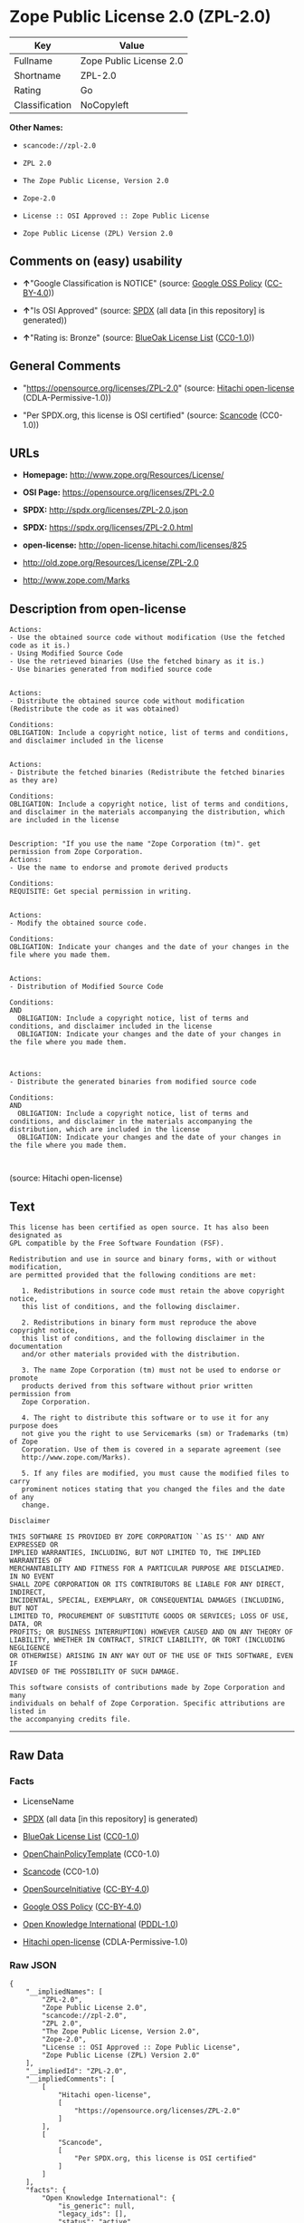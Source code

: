 * Zope Public License 2.0 (ZPL-2.0)

| Key              | Value                     |
|------------------+---------------------------|
| Fullname         | Zope Public License 2.0   |
| Shortname        | ZPL-2.0                   |
| Rating           | Go                        |
| Classification   | NoCopyleft                |

*Other Names:*

- =scancode://zpl-2.0=

- =ZPL 2.0=

- =The Zope Public License, Version 2.0=

- =Zope-2.0=

- =License :: OSI Approved :: Zope Public License=

- =Zope Public License (ZPL) Version 2.0=

** Comments on (easy) usability

- *↑*"Google Classification is NOTICE" (source:
  [[https://opensource.google.com/docs/thirdparty/licenses/][Google OSS
  Policy]]
  ([[https://creativecommons.org/licenses/by/4.0/legalcode][CC-BY-4.0]]))

- *↑*"Is OSI Approved" (source:
  [[https://spdx.org/licenses/ZPL-2.0.html][SPDX]] (all data [in this
  repository] is generated))

- *↑*"Rating is: Bronze" (source:
  [[https://blueoakcouncil.org/list][BlueOak License List]]
  ([[https://raw.githubusercontent.com/blueoakcouncil/blue-oak-list-npm-package/master/LICENSE][CC0-1.0]]))

** General Comments

- "https://opensource.org/licenses/ZPL-2.0" (source:
  [[https://github.com/Hitachi/open-license][Hitachi open-license]]
  (CDLA-Permissive-1.0))

- "Per SPDX.org, this license is OSI certified" (source:
  [[https://github.com/nexB/scancode-toolkit/blob/develop/src/licensedcode/data/licenses/zpl-2.0.yml][Scancode]]
  (CC0-1.0))

** URLs

- *Homepage:* http://www.zope.org/Resources/License/

- *OSI Page:* https://opensource.org/licenses/ZPL-2.0

- *SPDX:* http://spdx.org/licenses/ZPL-2.0.json

- *SPDX:* https://spdx.org/licenses/ZPL-2.0.html

- *open-license:* http://open-license.hitachi.com/licenses/825

- http://old.zope.org/Resources/License/ZPL-2.0

- http://www.zope.com/Marks

** Description from open-license

#+BEGIN_EXAMPLE
  Actions:
  - Use the obtained source code without modification (Use the fetched code as it is.)
  - Using Modified Source Code
  - Use the retrieved binaries (Use the fetched binary as it is.)
  - Use binaries generated from modified source code

#+END_EXAMPLE

#+BEGIN_EXAMPLE
  Actions:
  - Distribute the obtained source code without modification (Redistribute the code as it was obtained)

  Conditions:
  OBLIGATION: Include a copyright notice, list of terms and conditions, and disclaimer included in the license

#+END_EXAMPLE

#+BEGIN_EXAMPLE
  Actions:
  - Distribute the fetched binaries (Redistribute the fetched binaries as they are)

  Conditions:
  OBLIGATION: Include a copyright notice, list of terms and conditions, and disclaimer in the materials accompanying the distribution, which are included in the license

#+END_EXAMPLE

#+BEGIN_EXAMPLE
  Description: "If you use the name "Zope Corporation (tm)". get permission from Zope Corporation.
  Actions:
  - Use the name to endorse and promote derived products

  Conditions:
  REQUISITE: Get special permission in writing.

#+END_EXAMPLE

#+BEGIN_EXAMPLE
  Actions:
  - Modify the obtained source code.

  Conditions:
  OBLIGATION: Indicate your changes and the date of your changes in the file where you made them.

#+END_EXAMPLE

#+BEGIN_EXAMPLE
  Actions:
  - Distribution of Modified Source Code

  Conditions:
  AND
    OBLIGATION: Include a copyright notice, list of terms and conditions, and disclaimer included in the license
    OBLIGATION: Indicate your changes and the date of your changes in the file where you made them.


#+END_EXAMPLE

#+BEGIN_EXAMPLE
  Actions:
  - Distribute the generated binaries from modified source code

  Conditions:
  AND
    OBLIGATION: Include a copyright notice, list of terms and conditions, and disclaimer in the materials accompanying the distribution, which are included in the license
    OBLIGATION: Indicate your changes and the date of your changes in the file where you made them.


#+END_EXAMPLE

(source: Hitachi open-license)

** Text

#+BEGIN_EXAMPLE
  This license has been certified as open source. It has also been designated as
  GPL compatible by the Free Software Foundation (FSF).

  Redistribution and use in source and binary forms, with or without modification,
  are permitted provided that the following conditions are met:

     1. Redistributions in source code must retain the above copyright notice,
     this list of conditions, and the following disclaimer.

     2. Redistributions in binary form must reproduce the above copyright notice,
     this list of conditions, and the following disclaimer in the documentation
     and/or other materials provided with the distribution.

     3. The name Zope Corporation (tm) must not be used to endorse or promote
     products derived from this software without prior written permission from
     Zope Corporation.

     4. The right to distribute this software or to use it for any purpose does
     not give you the right to use Servicemarks (sm) or Trademarks (tm) of Zope
     Corporation. Use of them is covered in a separate agreement (see
     http://www.zope.com/Marks).

     5. If any files are modified, you must cause the modified files to carry
     prominent notices stating that you changed the files and the date of any
     change.

  Disclaimer

  THIS SOFTWARE IS PROVIDED BY ZOPE CORPORATION ``AS IS'' AND ANY EXPRESSED OR
  IMPLIED WARRANTIES, INCLUDING, BUT NOT LIMITED TO, THE IMPLIED WARRANTIES OF
  MERCHANTABILITY AND FITNESS FOR A PARTICULAR PURPOSE ARE DISCLAIMED. IN NO EVENT
  SHALL ZOPE CORPORATION OR ITS CONTRIBUTORS BE LIABLE FOR ANY DIRECT, INDIRECT,
  INCIDENTAL, SPECIAL, EXEMPLARY, OR CONSEQUENTIAL DAMAGES (INCLUDING, BUT NOT
  LIMITED TO, PROCUREMENT OF SUBSTITUTE GOODS OR SERVICES; LOSS OF USE, DATA, OR
  PROFITS; OR BUSINESS INTERRUPTION) HOWEVER CAUSED AND ON ANY THEORY OF
  LIABILITY, WHETHER IN CONTRACT, STRICT LIABILITY, OR TORT (INCLUDING NEGLIGENCE
  OR OTHERWISE) ARISING IN ANY WAY OUT OF THE USE OF THIS SOFTWARE, EVEN IF
  ADVISED OF THE POSSIBILITY OF SUCH DAMAGE.

  This software consists of contributions made by Zope Corporation and many
  individuals on behalf of Zope Corporation. Specific attributions are listed in
  the accompanying credits file.
#+END_EXAMPLE

--------------

** Raw Data

*** Facts

- LicenseName

- [[https://spdx.org/licenses/ZPL-2.0.html][SPDX]] (all data [in this
  repository] is generated)

- [[https://blueoakcouncil.org/list][BlueOak License List]]
  ([[https://raw.githubusercontent.com/blueoakcouncil/blue-oak-list-npm-package/master/LICENSE][CC0-1.0]])

- [[https://github.com/OpenChain-Project/curriculum/raw/ddf1e879341adbd9b297cd67c5d5c16b2076540b/policy-template/Open%20Source%20Policy%20Template%20for%20OpenChain%20Specification%201.2.ods][OpenChainPolicyTemplate]]
  (CC0-1.0)

- [[https://github.com/nexB/scancode-toolkit/blob/develop/src/licensedcode/data/licenses/zpl-2.0.yml][Scancode]]
  (CC0-1.0)

- [[https://opensource.org/licenses/][OpenSourceInitiative]]
  ([[https://creativecommons.org/licenses/by/4.0/legalcode][CC-BY-4.0]])

- [[https://opensource.google.com/docs/thirdparty/licenses/][Google OSS
  Policy]]
  ([[https://creativecommons.org/licenses/by/4.0/legalcode][CC-BY-4.0]])

- [[https://github.com/okfn/licenses/blob/master/licenses.csv][Open
  Knowledge International]]
  ([[https://opendatacommons.org/licenses/pddl/1-0/][PDDL-1.0]])

- [[https://github.com/Hitachi/open-license][Hitachi open-license]]
  (CDLA-Permissive-1.0)

*** Raw JSON

#+BEGIN_EXAMPLE
  {
      "__impliedNames": [
          "ZPL-2.0",
          "Zope Public License 2.0",
          "scancode://zpl-2.0",
          "ZPL 2.0",
          "The Zope Public License, Version 2.0",
          "Zope-2.0",
          "License :: OSI Approved :: Zope Public License",
          "Zope Public License (ZPL) Version 2.0"
      ],
      "__impliedId": "ZPL-2.0",
      "__impliedComments": [
          [
              "Hitachi open-license",
              [
                  "https://opensource.org/licenses/ZPL-2.0"
              ]
          ],
          [
              "Scancode",
              [
                  "Per SPDX.org, this license is OSI certified"
              ]
          ]
      ],
      "facts": {
          "Open Knowledge International": {
              "is_generic": null,
              "legacy_ids": [],
              "status": "active",
              "domain_software": true,
              "url": "https://opensource.org/licenses/ZPL-2.0",
              "maintainer": "Zope Foundation",
              "od_conformance": "not reviewed",
              "_sourceURL": "https://github.com/okfn/licenses/blob/master/licenses.csv",
              "domain_data": false,
              "osd_conformance": "approved",
              "id": "ZPL-2.0",
              "title": "Zope Public License 2.0",
              "_implications": {
                  "__impliedNames": [
                      "ZPL-2.0",
                      "Zope Public License 2.0"
                  ],
                  "__impliedId": "ZPL-2.0",
                  "__impliedURLs": [
                      [
                          null,
                          "https://opensource.org/licenses/ZPL-2.0"
                      ]
                  ]
              },
              "domain_content": false
          },
          "LicenseName": {
              "implications": {
                  "__impliedNames": [
                      "ZPL-2.0"
                  ],
                  "__impliedId": "ZPL-2.0"
              },
              "shortname": "ZPL-2.0",
              "otherNames": []
          },
          "SPDX": {
              "isSPDXLicenseDeprecated": false,
              "spdxFullName": "Zope Public License 2.0",
              "spdxDetailsURL": "http://spdx.org/licenses/ZPL-2.0.json",
              "_sourceURL": "https://spdx.org/licenses/ZPL-2.0.html",
              "spdxLicIsOSIApproved": true,
              "spdxSeeAlso": [
                  "http://old.zope.org/Resources/License/ZPL-2.0",
                  "https://opensource.org/licenses/ZPL-2.0"
              ],
              "_implications": {
                  "__impliedNames": [
                      "ZPL-2.0",
                      "Zope Public License 2.0"
                  ],
                  "__impliedId": "ZPL-2.0",
                  "__impliedJudgement": [
                      [
                          "SPDX",
                          {
                              "tag": "PositiveJudgement",
                              "contents": "Is OSI Approved"
                          }
                      ]
                  ],
                  "__isOsiApproved": true,
                  "__impliedURLs": [
                      [
                          "SPDX",
                          "http://spdx.org/licenses/ZPL-2.0.json"
                      ],
                      [
                          null,
                          "http://old.zope.org/Resources/License/ZPL-2.0"
                      ],
                      [
                          null,
                          "https://opensource.org/licenses/ZPL-2.0"
                      ]
                  ]
              },
              "spdxLicenseId": "ZPL-2.0"
          },
          "Scancode": {
              "otherUrls": [
                  "http://old.zope.org/Resources/License/ZPL-2.0",
                  "http://opensource.org/licenses/ZPL-2.0",
                  "http://www.zope.com/Marks",
                  "https://opensource.org/licenses/ZPL-2.0"
              ],
              "homepageUrl": "http://www.zope.org/Resources/License/",
              "shortName": "ZPL 2.0",
              "textUrls": null,
              "text": "This license has been certified as open source. It has also been designated as\nGPL compatible by the Free Software Foundation (FSF).\n\nRedistribution and use in source and binary forms, with or without modification,\nare permitted provided that the following conditions are met:\n\n   1. Redistributions in source code must retain the above copyright notice,\n   this list of conditions, and the following disclaimer.\n\n   2. Redistributions in binary form must reproduce the above copyright notice,\n   this list of conditions, and the following disclaimer in the documentation\n   and/or other materials provided with the distribution.\n\n   3. The name Zope Corporation (tm) must not be used to endorse or promote\n   products derived from this software without prior written permission from\n   Zope Corporation.\n\n   4. The right to distribute this software or to use it for any purpose does\n   not give you the right to use Servicemarks (sm) or Trademarks (tm) of Zope\n   Corporation. Use of them is covered in a separate agreement (see\n   http://www.zope.com/Marks).\n\n   5. If any files are modified, you must cause the modified files to carry\n   prominent notices stating that you changed the files and the date of any\n   change.\n\nDisclaimer\n\nTHIS SOFTWARE IS PROVIDED BY ZOPE CORPORATION ``AS IS'' AND ANY EXPRESSED OR\nIMPLIED WARRANTIES, INCLUDING, BUT NOT LIMITED TO, THE IMPLIED WARRANTIES OF\nMERCHANTABILITY AND FITNESS FOR A PARTICULAR PURPOSE ARE DISCLAIMED. IN NO EVENT\nSHALL ZOPE CORPORATION OR ITS CONTRIBUTORS BE LIABLE FOR ANY DIRECT, INDIRECT,\nINCIDENTAL, SPECIAL, EXEMPLARY, OR CONSEQUENTIAL DAMAGES (INCLUDING, BUT NOT\nLIMITED TO, PROCUREMENT OF SUBSTITUTE GOODS OR SERVICES; LOSS OF USE, DATA, OR\nPROFITS; OR BUSINESS INTERRUPTION) HOWEVER CAUSED AND ON ANY THEORY OF\nLIABILITY, WHETHER IN CONTRACT, STRICT LIABILITY, OR TORT (INCLUDING NEGLIGENCE\nOR OTHERWISE) ARISING IN ANY WAY OUT OF THE USE OF THIS SOFTWARE, EVEN IF\nADVISED OF THE POSSIBILITY OF SUCH DAMAGE.\n\nThis software consists of contributions made by Zope Corporation and many\nindividuals on behalf of Zope Corporation. Specific attributions are listed in\nthe accompanying credits file.",
              "category": "Permissive",
              "osiUrl": null,
              "owner": "Zope Community",
              "_sourceURL": "https://github.com/nexB/scancode-toolkit/blob/develop/src/licensedcode/data/licenses/zpl-2.0.yml",
              "key": "zpl-2.0",
              "name": "Zope Public License 2.0",
              "spdxId": "ZPL-2.0",
              "notes": "Per SPDX.org, this license is OSI certified",
              "_implications": {
                  "__impliedNames": [
                      "scancode://zpl-2.0",
                      "ZPL 2.0",
                      "ZPL-2.0"
                  ],
                  "__impliedId": "ZPL-2.0",
                  "__impliedComments": [
                      [
                          "Scancode",
                          [
                              "Per SPDX.org, this license is OSI certified"
                          ]
                      ]
                  ],
                  "__impliedCopyleft": [
                      [
                          "Scancode",
                          "NoCopyleft"
                      ]
                  ],
                  "__calculatedCopyleft": "NoCopyleft",
                  "__impliedText": "This license has been certified as open source. It has also been designated as\nGPL compatible by the Free Software Foundation (FSF).\n\nRedistribution and use in source and binary forms, with or without modification,\nare permitted provided that the following conditions are met:\n\n   1. Redistributions in source code must retain the above copyright notice,\n   this list of conditions, and the following disclaimer.\n\n   2. Redistributions in binary form must reproduce the above copyright notice,\n   this list of conditions, and the following disclaimer in the documentation\n   and/or other materials provided with the distribution.\n\n   3. The name Zope Corporation (tm) must not be used to endorse or promote\n   products derived from this software without prior written permission from\n   Zope Corporation.\n\n   4. The right to distribute this software or to use it for any purpose does\n   not give you the right to use Servicemarks (sm) or Trademarks (tm) of Zope\n   Corporation. Use of them is covered in a separate agreement (see\n   http://www.zope.com/Marks).\n\n   5. If any files are modified, you must cause the modified files to carry\n   prominent notices stating that you changed the files and the date of any\n   change.\n\nDisclaimer\n\nTHIS SOFTWARE IS PROVIDED BY ZOPE CORPORATION ``AS IS'' AND ANY EXPRESSED OR\nIMPLIED WARRANTIES, INCLUDING, BUT NOT LIMITED TO, THE IMPLIED WARRANTIES OF\nMERCHANTABILITY AND FITNESS FOR A PARTICULAR PURPOSE ARE DISCLAIMED. IN NO EVENT\nSHALL ZOPE CORPORATION OR ITS CONTRIBUTORS BE LIABLE FOR ANY DIRECT, INDIRECT,\nINCIDENTAL, SPECIAL, EXEMPLARY, OR CONSEQUENTIAL DAMAGES (INCLUDING, BUT NOT\nLIMITED TO, PROCUREMENT OF SUBSTITUTE GOODS OR SERVICES; LOSS OF USE, DATA, OR\nPROFITS; OR BUSINESS INTERRUPTION) HOWEVER CAUSED AND ON ANY THEORY OF\nLIABILITY, WHETHER IN CONTRACT, STRICT LIABILITY, OR TORT (INCLUDING NEGLIGENCE\nOR OTHERWISE) ARISING IN ANY WAY OUT OF THE USE OF THIS SOFTWARE, EVEN IF\nADVISED OF THE POSSIBILITY OF SUCH DAMAGE.\n\nThis software consists of contributions made by Zope Corporation and many\nindividuals on behalf of Zope Corporation. Specific attributions are listed in\nthe accompanying credits file.",
                  "__impliedURLs": [
                      [
                          "Homepage",
                          "http://www.zope.org/Resources/License/"
                      ],
                      [
                          null,
                          "http://old.zope.org/Resources/License/ZPL-2.0"
                      ],
                      [
                          null,
                          "http://opensource.org/licenses/ZPL-2.0"
                      ],
                      [
                          null,
                          "http://www.zope.com/Marks"
                      ],
                      [
                          null,
                          "https://opensource.org/licenses/ZPL-2.0"
                      ]
                  ]
              }
          },
          "OpenChainPolicyTemplate": {
              "isSaaSDeemed": "no",
              "licenseType": "permissive",
              "freedomOrDeath": "no",
              "typeCopyleft": "no",
              "_sourceURL": "https://github.com/OpenChain-Project/curriculum/raw/ddf1e879341adbd9b297cd67c5d5c16b2076540b/policy-template/Open%20Source%20Policy%20Template%20for%20OpenChain%20Specification%201.2.ods",
              "name": "Zope Public License 2.0 ",
              "commercialUse": true,
              "spdxId": "ZPL-2.0",
              "_implications": {
                  "__impliedNames": [
                      "ZPL-2.0"
                  ]
              }
          },
          "Hitachi open-license": {
              "summary": "https://opensource.org/licenses/ZPL-2.0",
              "notices": [
                  {
                      "content": "To use Zope Corporation's service marks and trademarks, please visit http://www.zope.com/Marksã«ããå¥ã®å¥ç´æ¸ãé©ç¨ããã."
                  },
                  {
                      "content": "the software is provided \"as-is\" and without warranty of any kind, either express or implied, including, but not limited to, the implied warranties of commercial usability and fitness for a particular purpose. The warranties include, but are not limited to, the implied warranties of commercial applicability and fitness for a particular purpose.",
                      "description": "There is no guarantee."
                  },
                  {
                      "content": "Neither the copyright owner nor any contributor, for any cause whatsoever, shall be liable for damages, regardless of how caused, and regardless of whether the liability is based on contract, strict liability, or tort (including negligence), even if they have been advised of the possibility of such damages arising from the use of the software, and even if they have been advised of the possibility of such damages. for any direct, indirect, incidental, special, punitive, or consequential damages (including, but not limited to, compensation for procurement of substitute goods or services, loss of use, loss of data, loss of profits, or business interruption). It shall not be defeated."
                  }
              ],
              "_sourceURL": "http://open-license.hitachi.com/licenses/825",
              "content": "Zope Public License (ZPL) Version 2.0\r\n-----------------------------------------------\r\n\r\nThis software is Copyright (c) Zope Corporation (tm) and\r\nContributors. All rights reserved.\r\n\r\nThis license has been certified as open source. It has also\r\nbeen designated as GPL compatible by the Free Software\r\nFoundation (FSF).\r\n\r\nRedistribution and use in source and binary forms, with or\r\nwithout modification, are permitted provided that the\r\nfollowing conditions are met:\r\n\r\n1. Redistributions in source code must retain the above\r\n   copyright notice, this list of conditions, and the following\r\n   disclaimer.\r\n\r\n2. Redistributions in binary form must reproduce the above\r\n   copyright notice, this list of conditions, and the following\r\n   disclaimer in the documentation and/or other materials\r\n   provided with the distribution.\r\n\r\n3. The name Zope Corporation (tm) must not be used to\r\n   endorse or promote products derived from this software\r\n   without prior written permission from Zope Corporation.\r\n\r\n4. The right to distribute this software or to use it for\r\n   any purpose does not give you the right to use Servicemarks\r\n   (sm) or Trademarks (tm) of Zope Corporation. Use of them is\r\n   covered in a separate agreement (see\r\n   http://www.zope.com/Marks).\r\n\r\n5. If any files are modified, you must cause the modified\r\n   files to carry prominent notices stating that you changed\r\n   the files and the date of any change.\r\n\r\nDisclaimer\r\n\r\n  THIS SOFTWARE IS PROVIDED BY ZOPE CORPORATION ``AS IS''\r\n  AND ANY EXPRESSED OR IMPLIED WARRANTIES, INCLUDING, BUT\r\n  NOT LIMITED TO, THE IMPLIED WARRANTIES OF MERCHANTABILITY\r\n  AND FITNESS FOR A PARTICULAR PURPOSE ARE DISCLAIMED.  IN\r\n  NO EVENT SHALL ZOPE CORPORATION OR ITS CONTRIBUTORS BE\r\n  LIABLE FOR ANY DIRECT, INDIRECT, INCIDENTAL, SPECIAL,\r\n  EXEMPLARY, OR CONSEQUENTIAL DAMAGES (INCLUDING, BUT NOT\r\n  LIMITED TO, PROCUREMENT OF SUBSTITUTE GOODS OR SERVICES;\r\n  LOSS OF USE, DATA, OR PROFITS; OR BUSINESS INTERRUPTION)\r\n  HOWEVER CAUSED AND ON ANY THEORY OF LIABILITY, WHETHER IN\r\n  CONTRACT, STRICT LIABILITY, OR TORT (INCLUDING NEGLIGENCE\r\n  OR OTHERWISE) ARISING IN ANY WAY OUT OF THE USE OF THIS\r\n  SOFTWARE, EVEN IF ADVISED OF THE POSSIBILITY OF SUCH\r\n  DAMAGE.\r\n\r\n\r\nThis software consists of contributions made by Zope\r\nCorporation and many individuals on behalf of Zope\r\nCorporation.  Specific attributions are listed in the\r\naccompanying credits file.",
              "name": "Zope Public License (ZPL) Version 2.0",
              "permissions": [
                  {
                      "actions": [
                          {
                              "name": "Use the obtained source code without modification",
                              "description": "Use the fetched code as it is."
                          },
                          {
                              "name": "Using Modified Source Code"
                          },
                          {
                              "name": "Use the retrieved binaries",
                              "description": "Use the fetched binary as it is."
                          },
                          {
                              "name": "Use binaries generated from modified source code"
                          }
                      ],
                      "_str": "Actions:\n- Use the obtained source code without modification (Use the fetched code as it is.)\n- Using Modified Source Code\n- Use the retrieved binaries (Use the fetched binary as it is.)\n- Use binaries generated from modified source code\n\n",
                      "conditions": null
                  },
                  {
                      "actions": [
                          {
                              "name": "Distribute the obtained source code without modification",
                              "description": "Redistribute the code as it was obtained"
                          }
                      ],
                      "_str": "Actions:\n- Distribute the obtained source code without modification (Redistribute the code as it was obtained)\n\nConditions:\nOBLIGATION: Include a copyright notice, list of terms and conditions, and disclaimer included in the license\n\n",
                      "conditions": {
                          "name": "Include a copyright notice, list of terms and conditions, and disclaimer included in the license",
                          "type": "OBLIGATION"
                      }
                  },
                  {
                      "actions": [
                          {
                              "name": "Distribute the fetched binaries",
                              "description": "Redistribute the fetched binaries as they are"
                          }
                      ],
                      "_str": "Actions:\n- Distribute the fetched binaries (Redistribute the fetched binaries as they are)\n\nConditions:\nOBLIGATION: Include a copyright notice, list of terms and conditions, and disclaimer in the materials accompanying the distribution, which are included in the license\n\n",
                      "conditions": {
                          "name": "Include a copyright notice, list of terms and conditions, and disclaimer in the materials accompanying the distribution, which are included in the license",
                          "type": "OBLIGATION"
                      }
                  },
                  {
                      "actions": [
                          {
                              "name": "Use the name to endorse and promote derived products"
                          }
                      ],
                      "_str": "Description: \"If you use the name \"Zope Corporation (tm)\". get permission from Zope Corporation.\nActions:\n- Use the name to endorse and promote derived products\n\nConditions:\nREQUISITE: Get special permission in writing.\n\n",
                      "conditions": {
                          "name": "Get special permission in writing.",
                          "type": "REQUISITE"
                      },
                      "description": "\"If you use the name \"Zope Corporation (tm)\". get permission from Zope Corporation."
                  },
                  {
                      "actions": [
                          {
                              "name": "Modify the obtained source code."
                          }
                      ],
                      "_str": "Actions:\n- Modify the obtained source code.\n\nConditions:\nOBLIGATION: Indicate your changes and the date of your changes in the file where you made them.\n\n",
                      "conditions": {
                          "name": "Indicate your changes and the date of your changes in the file where you made them.",
                          "type": "OBLIGATION"
                      }
                  },
                  {
                      "actions": [
                          {
                              "name": "Distribution of Modified Source Code"
                          }
                      ],
                      "_str": "Actions:\n- Distribution of Modified Source Code\n\nConditions:\nAND\n  OBLIGATION: Include a copyright notice, list of terms and conditions, and disclaimer included in the license\n  OBLIGATION: Indicate your changes and the date of your changes in the file where you made them.\n\n\n",
                      "conditions": {
                          "AND": [
                              {
                                  "name": "Include a copyright notice, list of terms and conditions, and disclaimer included in the license",
                                  "type": "OBLIGATION"
                              },
                              {
                                  "name": "Indicate your changes and the date of your changes in the file where you made them.",
                                  "type": "OBLIGATION"
                              }
                          ]
                      }
                  },
                  {
                      "actions": [
                          {
                              "name": "Distribute the generated binaries from modified source code"
                          }
                      ],
                      "_str": "Actions:\n- Distribute the generated binaries from modified source code\n\nConditions:\nAND\n  OBLIGATION: Include a copyright notice, list of terms and conditions, and disclaimer in the materials accompanying the distribution, which are included in the license\n  OBLIGATION: Indicate your changes and the date of your changes in the file where you made them.\n\n\n",
                      "conditions": {
                          "AND": [
                              {
                                  "name": "Include a copyright notice, list of terms and conditions, and disclaimer in the materials accompanying the distribution, which are included in the license",
                                  "type": "OBLIGATION"
                              },
                              {
                                  "name": "Indicate your changes and the date of your changes in the file where you made them.",
                                  "type": "OBLIGATION"
                              }
                          ]
                      }
                  }
              ],
              "_implications": {
                  "__impliedNames": [
                      "Zope Public License (ZPL) Version 2.0",
                      "ZPL-2.0"
                  ],
                  "__impliedComments": [
                      [
                          "Hitachi open-license",
                          [
                              "https://opensource.org/licenses/ZPL-2.0"
                          ]
                      ]
                  ],
                  "__impliedText": "Zope Public License (ZPL) Version 2.0\r\n-----------------------------------------------\r\n\r\nThis software is Copyright (c) Zope Corporation (tm) and\r\nContributors. All rights reserved.\r\n\r\nThis license has been certified as open source. It has also\r\nbeen designated as GPL compatible by the Free Software\r\nFoundation (FSF).\r\n\r\nRedistribution and use in source and binary forms, with or\r\nwithout modification, are permitted provided that the\r\nfollowing conditions are met:\r\n\r\n1. Redistributions in source code must retain the above\r\n   copyright notice, this list of conditions, and the following\r\n   disclaimer.\r\n\r\n2. Redistributions in binary form must reproduce the above\r\n   copyright notice, this list of conditions, and the following\r\n   disclaimer in the documentation and/or other materials\r\n   provided with the distribution.\r\n\r\n3. The name Zope Corporation (tm) must not be used to\r\n   endorse or promote products derived from this software\r\n   without prior written permission from Zope Corporation.\r\n\r\n4. The right to distribute this software or to use it for\r\n   any purpose does not give you the right to use Servicemarks\r\n   (sm) or Trademarks (tm) of Zope Corporation. Use of them is\r\n   covered in a separate agreement (see\r\n   http://www.zope.com/Marks).\r\n\r\n5. If any files are modified, you must cause the modified\r\n   files to carry prominent notices stating that you changed\r\n   the files and the date of any change.\r\n\r\nDisclaimer\r\n\r\n  THIS SOFTWARE IS PROVIDED BY ZOPE CORPORATION ``AS IS''\r\n  AND ANY EXPRESSED OR IMPLIED WARRANTIES, INCLUDING, BUT\r\n  NOT LIMITED TO, THE IMPLIED WARRANTIES OF MERCHANTABILITY\r\n  AND FITNESS FOR A PARTICULAR PURPOSE ARE DISCLAIMED.  IN\r\n  NO EVENT SHALL ZOPE CORPORATION OR ITS CONTRIBUTORS BE\r\n  LIABLE FOR ANY DIRECT, INDIRECT, INCIDENTAL, SPECIAL,\r\n  EXEMPLARY, OR CONSEQUENTIAL DAMAGES (INCLUDING, BUT NOT\r\n  LIMITED TO, PROCUREMENT OF SUBSTITUTE GOODS OR SERVICES;\r\n  LOSS OF USE, DATA, OR PROFITS; OR BUSINESS INTERRUPTION)\r\n  HOWEVER CAUSED AND ON ANY THEORY OF LIABILITY, WHETHER IN\r\n  CONTRACT, STRICT LIABILITY, OR TORT (INCLUDING NEGLIGENCE\r\n  OR OTHERWISE) ARISING IN ANY WAY OUT OF THE USE OF THIS\r\n  SOFTWARE, EVEN IF ADVISED OF THE POSSIBILITY OF SUCH\r\n  DAMAGE.\r\n\r\n\r\nThis software consists of contributions made by Zope\r\nCorporation and many individuals on behalf of Zope\r\nCorporation.  Specific attributions are listed in the\r\naccompanying credits file.",
                  "__impliedURLs": [
                      [
                          "open-license",
                          "http://open-license.hitachi.com/licenses/825"
                      ]
                  ]
              }
          },
          "BlueOak License List": {
              "BlueOakRating": "Bronze",
              "url": "https://spdx.org/licenses/ZPL-2.0.html",
              "isPermissive": true,
              "_sourceURL": "https://blueoakcouncil.org/list",
              "name": "Zope Public License 2.0",
              "id": "ZPL-2.0",
              "_implications": {
                  "__impliedNames": [
                      "ZPL-2.0",
                      "Zope Public License 2.0"
                  ],
                  "__impliedJudgement": [
                      [
                          "BlueOak License List",
                          {
                              "tag": "PositiveJudgement",
                              "contents": "Rating is: Bronze"
                          }
                      ]
                  ],
                  "__impliedCopyleft": [
                      [
                          "BlueOak License List",
                          "NoCopyleft"
                      ]
                  ],
                  "__calculatedCopyleft": "NoCopyleft",
                  "__impliedURLs": [
                      [
                          "SPDX",
                          "https://spdx.org/licenses/ZPL-2.0.html"
                      ]
                  ]
              }
          },
          "OpenSourceInitiative": {
              "text": [
                  {
                      "url": "https://opensource.org/licenses/ZPL-2.0",
                      "title": "HTML",
                      "media_type": "text/html"
                  }
              ],
              "identifiers": [
                  {
                      "identifier": "Zope-2.0",
                      "scheme": "DEP5"
                  },
                  {
                      "identifier": "ZPL-2.0",
                      "scheme": "SPDX"
                  },
                  {
                      "identifier": "License :: OSI Approved :: Zope Public License",
                      "scheme": "Trove"
                  }
              ],
              "superseded_by": null,
              "_sourceURL": "https://opensource.org/licenses/",
              "name": "The Zope Public License, Version 2.0",
              "other_names": [],
              "keywords": [
                  "discouraged",
                  "non-reusable",
                  "osi-approved"
              ],
              "id": "ZPL-2.0",
              "links": [
                  {
                      "note": "OSI Page",
                      "url": "https://opensource.org/licenses/ZPL-2.0"
                  }
              ],
              "_implications": {
                  "__impliedNames": [
                      "ZPL-2.0",
                      "The Zope Public License, Version 2.0",
                      "Zope-2.0",
                      "ZPL-2.0",
                      "License :: OSI Approved :: Zope Public License"
                  ],
                  "__impliedURLs": [
                      [
                          "OSI Page",
                          "https://opensource.org/licenses/ZPL-2.0"
                      ]
                  ]
              }
          },
          "Google OSS Policy": {
              "rating": "NOTICE",
              "_sourceURL": "https://opensource.google.com/docs/thirdparty/licenses/",
              "id": "ZPL-2.0",
              "_implications": {
                  "__impliedNames": [
                      "ZPL-2.0"
                  ],
                  "__impliedJudgement": [
                      [
                          "Google OSS Policy",
                          {
                              "tag": "PositiveJudgement",
                              "contents": "Google Classification is NOTICE"
                          }
                      ]
                  ],
                  "__impliedCopyleft": [
                      [
                          "Google OSS Policy",
                          "NoCopyleft"
                      ]
                  ],
                  "__calculatedCopyleft": "NoCopyleft"
              }
          }
      },
      "__impliedJudgement": [
          [
              "BlueOak License List",
              {
                  "tag": "PositiveJudgement",
                  "contents": "Rating is: Bronze"
              }
          ],
          [
              "Google OSS Policy",
              {
                  "tag": "PositiveJudgement",
                  "contents": "Google Classification is NOTICE"
              }
          ],
          [
              "SPDX",
              {
                  "tag": "PositiveJudgement",
                  "contents": "Is OSI Approved"
              }
          ]
      ],
      "__impliedCopyleft": [
          [
              "BlueOak License List",
              "NoCopyleft"
          ],
          [
              "Google OSS Policy",
              "NoCopyleft"
          ],
          [
              "Scancode",
              "NoCopyleft"
          ]
      ],
      "__calculatedCopyleft": "NoCopyleft",
      "__isOsiApproved": true,
      "__impliedText": "This license has been certified as open source. It has also been designated as\nGPL compatible by the Free Software Foundation (FSF).\n\nRedistribution and use in source and binary forms, with or without modification,\nare permitted provided that the following conditions are met:\n\n   1. Redistributions in source code must retain the above copyright notice,\n   this list of conditions, and the following disclaimer.\n\n   2. Redistributions in binary form must reproduce the above copyright notice,\n   this list of conditions, and the following disclaimer in the documentation\n   and/or other materials provided with the distribution.\n\n   3. The name Zope Corporation (tm) must not be used to endorse or promote\n   products derived from this software without prior written permission from\n   Zope Corporation.\n\n   4. The right to distribute this software or to use it for any purpose does\n   not give you the right to use Servicemarks (sm) or Trademarks (tm) of Zope\n   Corporation. Use of them is covered in a separate agreement (see\n   http://www.zope.com/Marks).\n\n   5. If any files are modified, you must cause the modified files to carry\n   prominent notices stating that you changed the files and the date of any\n   change.\n\nDisclaimer\n\nTHIS SOFTWARE IS PROVIDED BY ZOPE CORPORATION ``AS IS'' AND ANY EXPRESSED OR\nIMPLIED WARRANTIES, INCLUDING, BUT NOT LIMITED TO, THE IMPLIED WARRANTIES OF\nMERCHANTABILITY AND FITNESS FOR A PARTICULAR PURPOSE ARE DISCLAIMED. IN NO EVENT\nSHALL ZOPE CORPORATION OR ITS CONTRIBUTORS BE LIABLE FOR ANY DIRECT, INDIRECT,\nINCIDENTAL, SPECIAL, EXEMPLARY, OR CONSEQUENTIAL DAMAGES (INCLUDING, BUT NOT\nLIMITED TO, PROCUREMENT OF SUBSTITUTE GOODS OR SERVICES; LOSS OF USE, DATA, OR\nPROFITS; OR BUSINESS INTERRUPTION) HOWEVER CAUSED AND ON ANY THEORY OF\nLIABILITY, WHETHER IN CONTRACT, STRICT LIABILITY, OR TORT (INCLUDING NEGLIGENCE\nOR OTHERWISE) ARISING IN ANY WAY OUT OF THE USE OF THIS SOFTWARE, EVEN IF\nADVISED OF THE POSSIBILITY OF SUCH DAMAGE.\n\nThis software consists of contributions made by Zope Corporation and many\nindividuals on behalf of Zope Corporation. Specific attributions are listed in\nthe accompanying credits file.",
      "__impliedURLs": [
          [
              "SPDX",
              "http://spdx.org/licenses/ZPL-2.0.json"
          ],
          [
              null,
              "http://old.zope.org/Resources/License/ZPL-2.0"
          ],
          [
              null,
              "https://opensource.org/licenses/ZPL-2.0"
          ],
          [
              "SPDX",
              "https://spdx.org/licenses/ZPL-2.0.html"
          ],
          [
              "Homepage",
              "http://www.zope.org/Resources/License/"
          ],
          [
              null,
              "http://opensource.org/licenses/ZPL-2.0"
          ],
          [
              null,
              "http://www.zope.com/Marks"
          ],
          [
              "OSI Page",
              "https://opensource.org/licenses/ZPL-2.0"
          ],
          [
              "open-license",
              "http://open-license.hitachi.com/licenses/825"
          ]
      ]
  }
#+END_EXAMPLE

*** Dot Cluster Graph

[[../dot/ZPL-2.0.svg]]